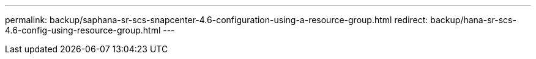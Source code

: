 ---
permalink: backup/saphana-sr-scs-snapcenter-4.6-configuration-using-a-resource-group.html
redirect: backup/hana-sr-scs-4.6-config-using-resource-group.html
---